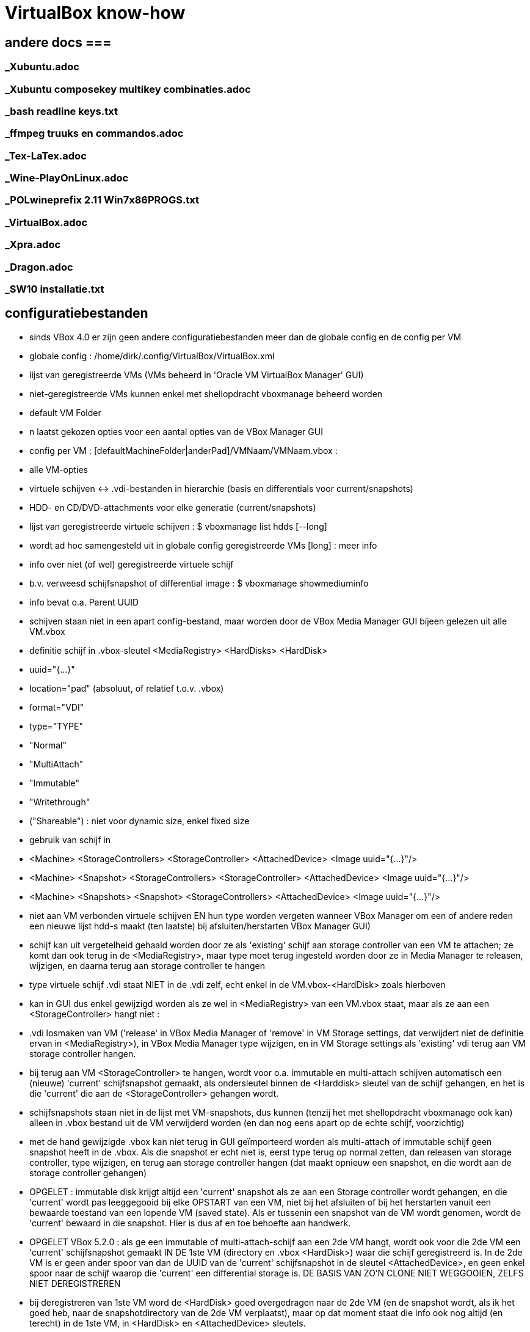= VirtualBox know-how
:description:  handige commando's die te moeilijk en met tevelen zijn om te onhtouden

== andere docs ===
=== _Xubuntu.adoc ===
=== _Xubuntu composekey multikey combinaties.adoc ===
=== _bash readline keys.txt ===
=== _ffmpeg truuks en commandos.adoc ===
=== _Tex-LaTex.adoc ===
=== _Wine-PlayOnLinux.adoc ===
=== _POLwineprefix 2.11 Win7x86PROGS.txt ===
=== _VirtualBox.adoc ===
=== _Xpra.adoc ===
=== _Dragon.adoc ===
=== _SW10 installatie.txt ===

== configuratiebestanden ==

- sinds VBox 4.0 er zijn geen andere configuratiebestanden meer dan de globale config en de config per VM

- globale config : /home/dirk/.config/VirtualBox/VirtualBox.xml
	- lijst van geregistreerde VMs (VMs beheerd in 'Oracle VM VirtualBox Manager' GUI)
		- niet-geregistreerde VMs kunnen enkel met shellopdracht vboxmanage beheerd worden
	- default VM Folder
	- n laatst gekozen opties voor een aantal opties van de VBox Manager GUI

- config per VM : [defaultMachineFolder|anderPad]/VMNaam/VMNaam.vbox :
	- alle VM-opties
	- virtuele schijven <-> .vdi-bestanden in hierarchie (basis en differentials voor current/snapshots)
	- HDD- en CD/DVD-attachments voor elke generatie (current/snapshots)

- lijst van geregistreerde virtuele schijven :
	$ vboxmanage list hdds [--long]
	- wordt ad hoc samengesteld uit in globale config geregistreerde VMs
	[long] : meer info

- info over niet (of wel) geregistreerde virtuele schijf
	- b.v. verweesd schijfsnapshot of differential image :
	$ vboxmanage showmediuminfo
	- info bevat o.a. Parent UUID

- schijven staan niet in een apart config-bestand, maar worden door de VBox Media Manager GUI bijeen gelezen uit alle VM.vbox
	- definitie schijf in .vbox-sleutel <MediaRegistry>  <HardDisks>  <HardDisk>
		-  uuid="{...}"
		- location="pad" (absoluut, of relatief t.o.v. .vbox)
		- format="VDI"
		- type="TYPE"
			- "Normal"
			- "MultiAttach"
			- "Immutable"
			- "Writethrough"
			- ("Shareable") : niet voor dynamic size, enkel fixed size
	- gebruik van schijf in
		- <Machine> <StorageControllers> <StorageController> <AttachedDevice> <Image uuid="{...}"/>
		- <Machine> <Snapshot> <StorageControllers> <StorageController> <AttachedDevice> <Image uuid="{...}"/>
		- <Machine> <Snapshots> <Snapshot> <StorageControllers>  <AttachedDevice> <Image uuid="{...}"/>
	- niet aan VM verbonden virtuele schijven EN hun type worden vergeten wanneer VBox Manager om een of andere reden een nieuwe lijst hdd-s maakt (ten laatste) bij afsluiten/herstarten VBox Manager GUI)
		- schijf kan uit vergetelheid gehaald worden door ze als 'existing' schijf aan storage controller van een VM te attachen; ze komt dan ook terug in de <MediaRegistry>, maar type moet terug ingesteld worden door ze in Media Manager te releasen, wijzigen, en daarna terug aan storage controller te hangen
	- type virtuele schijf .vdi staat NIET in de .vdi zelf, echt enkel in de VM.vbox-<HardDisk> zoals hierboven
		- kan in GUI dus enkel gewijzigd worden als ze wel in <MediaRegistry> van een VM.vbox staat, maar als ze aan een <StorageController> hangt niet :
			- .vdi losmaken van VM ('release' in VBox Media Manager of 'remove' in VM Storage settings, dat verwijdert niet de definitie ervan in <MediaRegistry>), in VBox Media Manager type wijzigen, en in VM Storage settings als 'existing' vdi terug aan VM storage controller hangen.
			- bij terug aan VM <StorageController> te hangen, wordt voor o.a. immutable en multi-attach schijven automatisch een (nieuwe) 'current' schijfsnapshot gemaakt, als ondersleutel binnen de <Harddisk> sleutel van de schijf gehangen, en het is die 'current' die aan de <StorageController> gehangen wordt.
				- schijfsnapshots staan niet in de lijst met VM-snapshots, dus kunnen (tenzij het met shellopdracht vboxmanage ook kan) alleen in .vbox bestand uit de VM verwijderd worden (en dan nog eens apart op de echte schijf, voorzichtig)
		- met de hand gewijzigde .vbox kan niet terug in GUI geïmporteerd worden als multi-attach of immutable schijf geen snapshot heeft in de .vbox. Als die snapshot er echt niet is, eerst type terug op normal zetten, dan releasen van storage controller, type wijzigen, en terug aan storage controller hangen (dat maakt opnieuw een snapshot, en die wordt aan de storage controller gehangen)

- OPGELET : immutable disk krijgt altijd een 'current' snapshot als ze aan een Storage controller wordt gehangen, en die 'current' wordt pas leeggegooid bij elke OPSTART van een VM, niet bij het afsluiten of bij het herstarten vanuit een bewaarde toestand van een lopende VM (saved state). Als er tussenin een snapshot van de VM wordt genomen, wordt de 'current' bewaard in die snapshot. Hier is dus af en toe behoefte aan handwerk.

- OPGELET VBox 5.2.0 : als ge een immutable of multi-attach-schijf aan een 2de VM hangt, wordt ook voor die 2de VM een 'current' schijfsnapshot gemaakt IN DE 1ste VM (directory en .vbox <HardDisk>) waar die schijf geregistreerd is. In de 2de VM is er geen ander spoor van dan de UUID van de 'current' schijfsnapshot in de sleutel <AttachedDevice>, en geen enkel spoor naar de schijf waarop die 'current' een differential storage is. DE BASIS VAN ZO'N CLONE NIET WEGGOOIEN, ZELFS NIET DEREGISTREREN
	- bij deregistreren van 1ste VM word de <HardDisk> goed overgedragen naar de 2de VM (en de snapshot wordt, als ik het goed heb, naar de snapshotdirectory van de 2de VM verplaatst), maar op dat moment staat die info ook nog altijd (en terecht) in de 1ste VM, in <HardDisk> en <AttachedDevice> sleutels.
	- bij herregistreren van de 1ste VM ziet de VBox Manager GUI dat de info op 2 plaatsen staat, en hij geraakt in de knoei.
		- In mijn geval was nu de 2de VM de baas, en die kende enkel zijn eigen schijfsnapshots, niet die van de 1ste VM
			- de snapshots van de 1ste VM waren dus niet te zien in VBox Media Manager, en daardoor zag de VBox Manager GUI die 1ste VM als zijnde met empty attachments
		- DUIDELIJK BUG!
		- als ge in de VBox Manager GUI de schijven terug aan de 1ste VM Storage controller hangt, maakt hij nieuwe 'current' snapshot en kan zo de eigenlijke 'current' van de 1ste VM vergeten worden/verloren gaan
		- Is niet op te lossen met VBox Manager GUI afsluiten en terug opstarten, enkel met afsluiten, .vbox bestanden editen (of vboxmanage leren gebruiken) en dan pas terug opstarten :
		- <HardDisk> sleutels van een schijf en zijn schijfsnapshots allemaal in 1 van de 2 .vbox hangen, met juiste pad.

- /home/dirk/.config/VirtualBox/VBoxSVC.log[n]] :
	- verschillende generaties van log, o.a. de plaats voor detail van foutmeldingen bij inlezen .vbox van VM die ik met de hand gewijzigd heb en nu verknoeid is

== linux VMs ==

- niet in VBox Manager's lijst van VM-hotkeys :
	- Super+F1 => Alt+Ctrl+F1

=== Ubuntu tty openen ===

- 't staat niet in de lijst van sneltoetsen, maar i.p.v. Ctrl+Alt+F[1-7] doet ge [Host]+F[1-7]

- scherm roteren in console-mode :
	- mijn host-scherm is geroteerd, guest-scherm volgt dat, maar als daar nog instellingen staan om ook het scherm te roteren, is het dubbel gedraaid
	- rotatie uitlezen:
		$ cat /sys/class/graphics/fbcon/rotate
		- is getal van 0 (0°) tot 3 (270°)
	- rotatie instellen:
		- als root :
			# echo 0 > /sys/class/graphics/fbcon/rotate
			OF voor alle schermen
			# echo 0 > /sys/class/graphics/fbcon/rotate_all
		- als user : sudo geldt voor de opdracht, niet voor de redirect; daarom indirect naar fbcon schrijven met sudo tee :
			$ echo 0 | sudo tee /sys/class/graphics/fbcon/rotate
			OF
			$ echo 0 | sudo tee /sys/class/graphics/fbcon/rotate_all

- GUI openen in een tty: zie "_Xubuntu truuks en commandos.adoc" sectie "GUI starten in een tty"

== Windows VMs ==

=== zie ook USB, netwerk, shared folders ===

== Windows write cache ==

Het lijkt me verstandiger om de I/O caching van de host te gebruiken, i.p.v. de I/O cache van de guest. Die van host loopt alleen mis als host OS of de pc crashen, die van de guest ook dan, en bovendien ook als guest of VBox crashen.

- host I/O cache in te stellen per storage controller (zie evt. ook http://www.virtualbox.org/manual/ch05.html#iocaching, komt erop neer dat dubbel cachen weinig nut heeft)

- Windows write cache instellen in Windows: rechtsklikken op driveletter, eigenschappen, tab hardware, juiste 'fysieke' (virtuele) schijf kiezen uit lijst, Eugenschappen, tab Beleidsregels.

=== Windows programmas "uitvoeren als admin" vanop host-schijven ===

. 'shared folders' van de VM zijn schijven van de host die als netwerkshare toegankelijk zijn (RO of RW) van de machine \\VBOXSVR\. Als optie kunnen die automatisch gemount worden, naar een schijfletter in de reeks C, D, .... De programma's kunnen zowel vanuit die schijfletter, als vanuit de netwerkshare uitgevoerd worden. Maar een programma als administrator uitvoeren lukt enkel vanuit de netwerkshare, omdat de mount blijkbaar niet geld voor het 'elevated access token' (verbonden aan de toegang als administrator). Idem voor openen van een command prompt in een map van die schijf (via verkenner/bestand/opdrachtprompt openen/opdrachtprompt openen of .../opdrachtprompt openen als administrator): opdrachtprompt openen in een map op de gemounte schijf als administrator vindt de schijf niet, in een map op de netwerkschijf werkt zowel voor gebruiker als voor administrator, omdat er dan een nieuwe mount wordt gemaakt met schijfletter vanaf Z neerwaarts.

. een immutable TEMP-schijf kan dienen om installatieprogramma's naar uit te pakken/kopieren, verdwijnen dan bij volgende start VM

=== uitsluiten voor avast vanop host-schijven ===

. zie 'uitvoeren als admin vanop host-schijven'
. blijkbaar wordt ook voor het uitvoeren van een programma vanop de netwerkshare die impliciete mount in de Z-reeks uitgevoerd, want de uitsluiting in Avast moet gebeuren met het pad naar Z:, niet naar \\VBOXSVR\...
. welke letter te gebruiken, is te vinden door in verkenner menu bestand/opdrachtprompt openen een opdrachtprompt te openen naar de \\VBOXSVR\... netwerkshare

=== windows installatie-cd maken ===

Voorbeeld voor Windows XP:
1. Evt. een installatie-cd-image mounten om een virtuele machine (VM) van te installeren, en een kopie van de bestanden daarop maken om met nLite aan te passen. De cd-image mounten kan echter ook in de VM-eigenschappen van VirtualBox Manager (VBM), en een kopie van de bestanden daarin kan in de geinstalleerde Windows gebeuren):

	. mkdir /media/ramdisk/isosp2
	. sudo mount -o loop,ro /media/sdata/GEZIPTE.PRG/_CD\ BACKUPS/Windows\ XP\ Pro\ SP2\ corporate\ edition\ NL/cdimage.iso /media/ramdisk/isosp2
	. cd /media/ramdisk
	. rsync -a --chmod=777 isosp2/ WXPVOL_NL/
(noot: -a kopieert alles, ook read-only-eigenschap van cd-bestanden, vandaar de chmod; chmod=666 lukt niet: inconsistent file permissions)

2. 	. In VBM een VM maken met /media/ramdisk als shared folder,
	. daarop Windows installeren door de image van de installatie-cd te mounten in VBM en daarvan te booten
	. geinstalleerde Windows starten
	. nLite installeren met .NET runtime in zelfde map
		/media/sdata/GEZIPTE.PRG/nLite XP slipstreamer/nLite-1.4.9.3/nLite-1.4.9.3.setup.exe
		/media/sdata/GEZIPTE.PRG/nLite XP slipstreamer/NET framework nLite nLruntimeR3.exe
	. een kopie maken van de hele originele Windows installatie-cd (zie 1)
	. nLite uitvoeren

=== systeemschijf voor Windows VM voorbereiden ===

- VBox boot Windows alleen in BIOS mode, Windows boot in BIOS mode alleen van MBR-partitietabel, niet van GPT

- als de (virtuele) schijf niet vooraf gepartitioneerd is, doet windows installer dat zelf, en reserveert 100-en megabytes voor recovery en leegte. Dus vooraf partitioneren (formatteren niet nodig)

- zie sectie "virtuele schijf partitioneren en formateren"

=== TEMP-schijf voorbereiden ===

- koppelen van een immutable of multi-attach schijf aan een VM gebeurt enkel via een automatisch koppelings-snapshot

- OPGELET : immutable TEMP-schijf AFKOPPELEN voor ge een clone neemt van VM, zowel linked als full: anders wordt er een clone dan wel een snapshot genomen van de koppelings-snapshot met zijn laatste tijdelijke gegevens, zodat die vereeuwigd worden.

- OPGELET : immutable of multi-attach zijn van een schijf wordt vergeten als VBox Manager wordt afgesloten zonder dat ze in de MediaRegistry van een of andere VM zit. ** Koppelings-snapshots van andere VMs worden ook in die MediaRegistry beheerd! **

- in VBox manager een nieuwe schijf voor Windows-VM maken door ze, evt. voor de vorm, te 'attachen' aan een Storage Controller van de VM

- mounten, partitioneren en formatteren : zie sectie "virtuele schijf partitioneren en formateren"
	- MBR partitietabel om ook voor WinXP te dienen, anders is GPT ook goed
	- label TEMP
	- OPGELET snelformateren met mkntfs -f : VBox zou blocks vol 0 niet doorschrijven naar fysieke schijf, maar mkntfs wschlk. wel (heeft geen optie -discard zoals mkfs.ext4)

- in linux op de gemountte virtuele schijfpartitie, gewoon de nodige mappen aanmaken
	$ mkdir TEMP CACHE CACHE2 CACHE3 CACHE4
		- tijdelijke en cache bestanden van Windows zelf en diverse programmas zoals internet browsers
	$ mkdir WERK DATA PROG SVS
		- TIP maak een leeg bestand met een waarschuwende naam in de niet-TEMP en -CACHE mappen: schrijven vanuit VM naar immutable schijf is immers enkel naar de snapshot, die wordt geleegd bij volgende boot VM
		- WERK voor eigen gebruik gescheiden van TEMP (OPGEPAST: geen blijvende data)
		- SVS voor permanente "Symantec Workspace Virtualization" of "Altiris SVS" packages
		- DATA en PROG om evt. toch blijvende data op te zetten die gedeeld moet worden door meerdere VMs, b.v. installaties
		- blijvend beschrijven :
			- basis TEMP-schijf .vdi mounten in linux (zie sectie "Virtualbox Virtual Drive mounten in Linux")
			- data kopiëren naar die mount
			- umount
			- alle VM attachements van deze schijf verwijderen en opnieuw attachen.

- umount en loskoppelen van /dev/ndbX : zie _VirtualBox.txt sectie "Virtualbox Virtual Drive mounten in Linux"

- in 1 sessie van VBox Manager :
	- schijf loskoppelen van de VM (remove storage attachement)
	- Global Tools/Virtual Media Manager : Attributes/Type/Multi-Attach of Immutable
	- schijf terug koppelen aan een VM (desnoods aan template),
		- anders wordt het type (immutable of multi-attach) vergeten bij afsluiten van VBox Manager
		- elke VM creëert bij storage attachement een snapshot van de nieuwe TEMP schijf; die kan Virtual Media Manager een betekenisvolle naam gegeven worden, en evt. verplaatst worden naar ander pad (best via het map-icoontje rechts van Attributes/Location)
			- OPGELET : op APPLY klikken

- Firefox cache instellen in User.js : user_pref("browser.cache.disk.parent_directory", "E:\\CACHEFF\\")

- In Windows de TEMP-schijf als dusdanig gebruiken :
	- pas als swapschijf (pagefile.sys) instellen na immutable of multi-attach maken (zie verder), zodat elke Windows-versie er zijn eigen versie op kan zetten.
	- pagefile.sys :
		OFWEL
		- "Computer/Eigenschappen/Instellingen voor Computernaam. domein en werkgroepen - wijzigen/Geavanceerd/Prestaties - Instellingen/Geavanceerd/Virtueel geheugen - wijzigen"
		OFWEL
		- "Configuratiescherm/Systeem en beveiliging/Systeem/Geavanceerde systeeminstellingen/Prestaties..."
		- [-] Wisselbestandsgrootte voor alle stations automatisch beheren
		- C: Geen wisselbestand, Instellen
		- D: of E: (TEMP) [x] Groote wordt door het systeem beheerd, instellen
		- [OK]
	- Windows systeem- en user-TEMP en -TMP instellen :
		OFWEL
		- "Computer/Eigenschappen/Instellingen voor Computernaam. domein en werkgroepen - wijzigen/Geavanceerd/Omgevingsvariabelen"
		OFWEL
		- "Configuratiescherm/Systeem en beveiliging/Systeem/Geavanceerde systeeminstellingen/Omgevingsvariabelen"
			- Gebruiker : TEMP en TMP instellen op D:\TEMP of E:\TEMP
			- Systeem : TEMP en TMP instellen op D:\TEMP of E:\TEMP
		- na heropstarten alle bestanden wissen in C:\Windows\Temp en "C:\Users\<username>\AppData\Local\Temp"
	- Symantec SVS NIET bij installatie, anders via registry, b.v. Altiris SVS 2.0SP1  (CD PC Magazine 12-2006) :
		0 NIET DOEN C:\> msiexec /i Software_Virtualization_Agent.msi PRODUCT_KEY=b6c5a-wiy8u-e89de-c3cv4 INSTALLDIR=C:\Drivers\Altiris INSTALL_ADMIN=1 D_FSLRDR=C:\SVS REBOOT=ReallySuppress
			- D_FSLRDR=pad : default pad voor ALLE layers; NIET OP TEMP, of bij volgende boot alles kwijt + zwaar conflict met de registry
		- layer voor alle VMs met SVS-manager (of enkel registry?) + linux-mount verhuizen naar TEMP

	- IE cache instellen : Internet Explorer/Internet Options/Tools/Internet Options/General Tab/Browsing History/Settings/Temporary internet files/Current Location [Move folder...]
		- zie http://www.thewindowsclub.com/temporary-internet-files-folder-location
	0 MS Edge cache instellen :
		- maakt verse caches a la gogo, genummerd zelfs, in C:\Users\Dirk\AppData\Local\Packages\Microsoft.MicrosoftEdge_8wekyb3d8bbwe\AC\#001\MicrosoftEdge\Cache, #002\... en ...\AC\MicrosoftEdge\Cache en bijhorende registry secties. Lijkt moeilijk te wijzigen
		0 WERKT NIET :  er zit zelfs een auto-herstel op; volgende 2 gewijzigd naar E:\CACHE, werden na herstart hersteld, en dienden niet als template voor nieuwe #xxx :
			- HKEY_CLASSES_ROOT\Local Settings\Software\Microsoft\Windows\CurrentVersion\AppContainer\Storage\microsoft.microsoftedge_8wekyb3d8bbwe\Internet Settings\Cache\Extensible Cache\MicrosoftEdge_iecompat
			- HKEY_CLASSES_ROOT\Local Settings\Software\Microsoft\Windows\CurrentVersion\AppContainer\Storage\microsoft.microsoftedge_8wekyb3d8bbwe\Internet Settings\Cache\Extensible Cache\MicrosoftEdge_iecompatua
		0 WERKT NIET DE 1STE KEER BIJ MIJ :
		>>> https://social.technet.microsoft.com/Forums/en-US/3c0f59fe-a823-44ec-8825-2ef71cf4a374/move-microsoft-edge-cache-to-another-folder-second-drive?forum=win10itprogeneral
			- Run cmd from the start menu with admin rights (right-click command prompt and select run as administrator).
			- Take full ownership of the cache folders to be safe, you may want to clear using disk cleanup first.
				C:\> takeown /F "%USERPROFILE%\AppData\Local\Packages\Microsoft.MicrosoftEdge_8wekyb3d8bbwe\AC" /A /R
				- %USERPROFILE% should work, but if not replace it with [Drive]:\Users\[Username]
			- When it finishes (depends on size) make an exact copy to your other drive (replace E:\CACHEDGE as desired; and make sure Edge\Groove\etc. isn't running or you will get 'in use' errors).
				C:\> robocopy "%USERPROFILE%\AppData\Local\Packages\Microsoft.MicrosoftEdge_8wekyb3d8bbwe\AC" "E:\CACHEDGE" /E /COPYALL /DCOPY:DAT
				- ensure that there are no skipped\failed files, otherwise retry after disk cleanup.
			- Instead of deleting the original as required for Symbolic Links, suggested you rename it:
				C:\> ren "%USERPROFILE%\AppData\Local\Packages\Microsoft.MicrosoftEdge_8wekyb3d8bbwe\AC" "AC Backup"
			- Create the SymLink as follows (replacing E:\CACHEDGE as needed):
				C:\> mklink /D "%USERPROFILE%\AppData\Local\Packages\Microsoft.MicrosoftEdge_8wekyb3d8bbwe\AC" "E:\CACHEDGE" - restart your computer
		<<<

=== Windows 10 opstarten in veilige modus ===

. Windows 10 start te snel op om F8 in te drukken. 2 andere manieren om op te starten in veilige mode:
	- gewoon opstarten (aanmelden niet nodig, maar mag), afsluiten, en met [shift] ingedrukt op restart of 'opnieuw opstarten' en klikken, geeft opstartscherm "kies een optie", daar 'problemen oplossen', 'geavanceerde opties', 'meer herstelopties weergeven', 'opstartinstellingen', daar is nog niets te wijzigen, gewoon klikken op 'opnieuw opstarten', dan de functietoets indrukken die overeenkomt met veilige mode opstarten (b.v. F4)
	- in gewone mode opgestart: in msconfig.exe op het tabblad 'boot' Safe boot aanvinken

=== Schijfletters Vbox Shared Folders ===

WAT?
. . .
. Vbox Shared Folders zijn te zien als network shares op server \\VBOXSVR\
  OPGELET: Vbox Guest Additions gebruikt voor de automount van shared folders de server-naam \\vboxsrv\ i.p.v. \\VBOXSVR\ (kleine letters en srv i.p.v. svr)

. Bij automount door Vbox Guest Additions worden in Windows schijfletters toegekend in de (voorlopig niet te wijzigen) volgorde van de shared folders in de Vbox GUI. Dit is in alfabetische volgorde van de share-naam, en de toegekende letters 'tellen' op na echte (virtuele) FDD (--), HDD (C:) en CD (D:) (en niet aftellend van Z zoals Windows netwerkdrives lettert).

. Vbox Guest Additions gebruikt niet de Windows-procedure 'netwerkverbinding maken' om die schijfletters toe te kennen

. In Windows bepaalt de gebruiker de schijfletters van network shares :
	- In verkenner: Netwerk,
		\\VBOXSVR\mijnshare rechtsklikken,
		- 'Netwerkverbinding maken
		- schijfletter X:
		v Opnieuw verbinden bij aanmelden
		Dit maakt per letter registry entries aan in een map HKCU/Network/X
   OF
	- in opdrachtprompt:
		net use X: \\VBOXSVR\mijnshare /persistent:yes
		OPM: die /persistent lijkt niet te werken

PROBLEEM
. . . . .
Deze netwerkverbindingen zijn verbonden aan het security token van de gebruiker, en worden niet doorgegeven naar dezelfde gebruiker als 'elevated' user (admin). Telkens als de User Account Control (UAC) inspringt om toelating te vragen voor beheershandelingen, verliest het pad naar bestanden op deze shares zijn betekenis. Zelfs bij gewoon kopiëren naar een beveiligde locatie, of snelkoppeling maken naar shared folder, maar zeker bij installeren is dit vervelend.

OPLOSSINGEN
. . . . . .
1. Voor beveiligde handelingen die bestanden op een share nodig hebben, NIET het pad langs de netwerkverbinding (de mount op een schijfletter) gebruiken, maar het pad langs \\VOXSVR\mijnshare

2. Om de padnaam te behouden, een .bat-procedure klaarzetten (b.v. C:\netwerkverbindingenAlsAdmin.bat) en uitvoeren als admin, om voor elevated (admin) token dezelfde letters toe te kennen ('net use' toont huidige netwerkverbindingen):
	net use e: \\VBOXSVR\E_dirk /persistent:yes
	net use f: \\VBOXSVR\F_ramdisk /persistent:yes
	net use g: \\VBOXSVR\G_win-gschijf /persistent:yes
	net use h: \\VBOXSVR\H_sdata /persistent:yes
OPGELET: enkel voor Vbox Automount shared folders, die gaan niet via de registry HKCU/Network/(driveletter), en worden daarom niet overschreven door handmatige 'net use (driveletter)' opdrachten.
NIET DOEN voor zelf gemaakte netwerkverbindingen: gemaakt met Verkenner zijn die echt persistent, maar ze worden overschreven en zijn NIET persistent (ZELFS NIET met /persistent:yes), door die voor dezelfde gebruiker met elevated token.

3. Bestanden eerst met gewone user naar Windows-schijf kopiëren, en van daar als admin installeren/kopieren (natuurlijk niet snelkoppelen naar)

NEP-OPLOSSINGEN
. . . . . . . .
Op het net circuleren verschillende andere oplossingen, die NIET werken:

. de netwerkverbingen maken (net use X: share /persistent:yes)  vanop admin opdrachtprompt (vermits Verkenner in W10 nooit elevated draait):
	probleem: die overschrijven dezelfde verbindingen als die met het restricted token van de admin-user, maar blijven niet persistent, en die met het restricted token dus ook niet meer.

. registry entry maken :
	- in "HKLM\SOFTWARE\Microsoft\Windows\CurrentVersion\Policies\System"
		. nieuw DWORD EnableLinkedConnections = 1
	- dit werkt niet, of niet goed, al sinds Win 8.1 beschreven

. group policy aanpassen:  (https://support.microsoft.com/nl-be/help/3035277/mapped-drives-are-not-available-from-an-elevated-prompt-when-uac-is-configured-to-prompt-for-credentials-in-windows)
	>>>
	In Local Group Policy Editor, locate Group Policy path:
		"Local Computer Policy\Windows Settings\Security Settings\Local Policies\Security Options"
	  configure the following policy to Prompt for consent:
		"User Account Control: Behaviour of the elevation prompt for administrators in Admin Approval Mode"
	<<<
	- Vertaling:
		- start gpedit.msc als admin
		- ga naar "Beleid voor locale computer/Computerconfiguratie/Windows-instellingen/Beveiligingsinstellingen/Lokaal beleid/Beveiligingsopties"
		- wijzig sleutel "Gebruikersccountbeheer: gedrag bij het vragen om benodigde bevoegdheden voor administrators in modus 'Door administrator goedkeuren'"
			- WAS: "vragen om toestemming voor niet-Windows binaire bestanden"
			- WORDT: "vragen om toestemming"
	DOET NIETS, zelfs niet met instelling: 'met benodigde bevoegdheden uitvoeren zonder hierom te vragen'.

== PCI passthrough ==

. In order to have PCI passthrough you have to have a CPU/motherboard/BIOS that provides VT-d. Note the "-d" part, it's not the same as the more common VT-x. On top of that you have to have a Linux host with a kernel that has support for IOMMU.
	- ik heb geen IOMMU in mijn Xubuntu 16.04.3 kernel vmlinuz-4.4.0-98-generic :
		$ grep IOMMU /var/log/kern.log
		- Most if not all Linux kernels these days support iommu but you need to enable it. Usually with a kernel parm in grub. IE: "intel_iommu=on" or similar, assuming your CPU and bios also supports the VT-d feature.

. De VM moet de (experimentele) chipset ICH9 gebruiken voor PCI passthrough (b.v. de VM "XP spel")
. blijkt dat die VM (in Virtual Box 5.0.26 r108824), en daarmee ook de hele Xubuntu sessie, niet meer kan afgesloten worden zonder de processen van Virtual Box te killen met de task manager van Xubuntu.
. PCI bus:device:functie van de gewenste kaart zoeken in Linux:
	lspci
  b.v.	...
	05:00.0 Multimedia video controller: Brooktree Corporation Bt878 Video Capture (rev 02)
	05:00.1 Multimedia controller: Brooktree Corporation Bt878 Audio Capture (rev 02)
	05:01.0 Multimedia audio controller: Creative Labs SB Live! EMU10k1 (rev 0a)
	05:01.1 Input device controller: Creative Labs SB Live! Game Port (rev 0a)
. vrije PCIbus:device:functie vinden in Windows:
	. in regedit in alle sleutels van het type HKEY_LOCAL_MACHINE\SYSTEM\CurrentControlSet\Enum\PCI\VEN_xxxx kijken
	of
	. in apparaatbeheer 'beeld/aparaten op verbinding' '%computer%/ACPI Multiprocessor-pc/Systeem dat voldoet aan Microsoft ACPI/PCI-bus' aparaten aflopen en eigenschappen vragen
	of
	. shareware pcitree.zip (http://www.pcitree.de) uitvoeren (HLP.SYS kopiëren naar %windows%/system32/drivers
	of
	. DevCon.exe downloaden (http://support.microsoft.com/kb/311272/EN-US) en uitvoeren:
	devcon find pci\*
. Met de VM uit, het volgende terminalcommando uitvoeren, b.v. uit bovenstaand vb. de 2 functies voor Creative Labs SB Live! doorlussen naar bus 0, apparaat 16 (0x10), zelfde functienr:
	. VBoxManage modifyvm "XP spel" --pciattach 05:01.0@00:10.0 --pciattach 05:01.1@00:10.1
  terug vrijgeven:
	 VBoxManage modifyvm "XP spel" --pcidetach 05:01.0 --pcidetach 05:01.1

== VM met EFI boot ==

- VM-instellingen zeker nodig : EFI boot, VT-x, PAE/NX, USB3, SATA controller
	- minstens de EFI System Partition moet op een schijf gekoppeld aan virtuele SATA-controller, niet IDE, SCSI, ... :
		>>> https://forums.virtualbox.org/viewtopic.php?f=1&t=45065
			When the UEFI boot screen appears, it should show "blkX:" and "fsX:" devices. "fsX:" are file systems accessible by the boot loader. If the EFI boot partition does not appear as fsX:, the boot manager will not be able to boot. This will happen if the EFI partition is on a disk attached to an IDE, SCSI or SAS controller (see above). Boot from the EFI boot shell (for Ubuntu system, others may be different):
				# \EFI\ubuntu\grubx64.efi
			Once you know what to boot (in my case: \EFI\ubuntu\grubx64.efi), put this line into a new file startup.nsh in the root directory of the EFI file system. Then, the EFI boot loader will boot it automatically after 5s.
		<<<
	- GEEN ENKELE VIRTIO netwerkkaart geven, wel b.v. "Intel Pro/1000 MT Desktop" (t.e.m. VBox 5.2.10; boot uiteindelijk wel in EFI, maar pas na volle minuut netwerkboot te proberen, zelfs met uitgeschakelde VBox-optie "System/boot order/network")
		- ook niet met combo van virtio en b.v. "Intel Pro/1000 MT Desktop" netwerkkaart
		- getest met VBox 5.2.10

- VM EFI opstartproblemen
	- als er geen werkende startup.nsh is, komt ge in de EFI-prompt :
		Shell>
	- hier is nog geen current working directory, zelfs geen current working drive; driven min of meer te kiezen zoals in dos:
		Shell> fs0:
			>>> FS0:\> <<<
		OF
		Shell> blk5:
			>>> BLK5:\> <<<
	- in FS0:\ staat (als ge het hebt gemaakt) opstartscript :
		FS0:\>  \startup.nsh
	- als opstartscript niet werkt, op FS0: (of andere schijf) navigeren naar x.efi, b.v.
		FS0:\> ls
			>>> EFI <<<
		FS0:\> ls EFI
			>>> ubuntu <<<
		FS0:\> ls EFI\ubuntu
			>>> grub.cfg	grubx64.efi		... <<<
		FS0:\> EFI\ubuntu\grubx64.efi
	- "Shell> exit" brengt u in een soort UEFI Bios setup (altijd goed de instructies lezen, want het is geen moderne) :
		- in Boot Maintenance Manager, Boot Options, Add boot option: evt. de juiste hard disk kiezen, navigeren naar /EFI/ubuntu/grubx64.efi, die bootoptie een naam geven (moet lang genoeg zijn), die dan met "Change Boot Order" met '+'-toets vooraan de lijst zetten. Saven, maar wordt niet onthouden over sessies.
			- voor persistentie bootcommando toevoegen aan %EFI%\startup.nsh : zie hoger
	- andere EFI shell commandos ZIE "EFI Shells and Scripting - Intel Software.html" van "https://software.intel.com/en-us/articles/efi-shells-and-scripting"

== VirtualBox Guest Additions ==

- voordelen :
	- driver virtuele grafische kaart
	- toegang van guest tot VBox shared folders
	- resolutie van guest aanpassen aan window
	- muis- en toetsenbord integratie
	- uitwisselen clopboard

- Installeren door in menu van lopende VM "Devices/Insert Guest Additions cd image" te kiezen en :
	- windows : autorun.inf
	- linux :
		# mount /dev/sr0 /cdrom
		# /cdrom/autorun.sh

- VirtualBox kan Guest Additions alleen installeren in op VM geïnstalleerd OS
	- niet in live cd zoals SystemRescue, GParted, of Ubuntu : heel misschien raakt dit tijdelijk wel geinstalleerd in opgestartte sessie, maar wordt dan wschlk. niet effectief (vraagt immers herstart), mits :
		- een 2de optical drive attachment, naast de live-cd, om de VBox Guest Additions iso te laden (of een omweg zoeken via netwerk shares om de iso direct te loop-mounten, zonder tussenkomst van VBox)
		- o.a. linux headers installeren in de opgestartte live-cd omgeving, want guest additions moet kernel module compileren
			# apt-get install dkms build-essential linux-headers-generic
		- guest additions mounten (als dat niet automatisch gebeurt), en installeren. B.v. in 2de cd-lezer
			# lsblk
			>>> ... /dev/sr1 ... <<<
			# mount /dev/sr1 /mnt/floppy
			# /mnt/floppy/autorun.sh
			OF
			# /mnt/floppy/VBoxLinuxAdditions.run

== shared folders ==

=== shared folders enkel root access ==

- Dit probleem trad op een dag op, de dag voorheen niet, en systeem was op dezelfde manieer gemaakt (Xubuntu VM met _maakVMvanBackup, van zelfde backup) :
	- sharedfolders in Linux guest hebben owner (root) rwx, group (vboxsf) rwx, other r--
	- om in guest user dirk toegang te geven
		- in guest uitvoeren :
			# usermod -aG vboxsf dirk
		- herstarten

=== long delays when accessing shared folders ===

The performance for accesses to shared folders from a Windows guest might be decreased due to delays during the resolution of the VirtualBox shared folders name service. To fix these delays, add the following entries to the file \windows\system32\drivers\etc\lmhosts of the Windows guest:
255.255.255.255        VBOXSVR #PRE
255.255.255.255        VBOXSRV #PRE
After doing this change, a reboot of the guest is required.

=== Symbolic links op shared folders ===

- VirtualBox heeft problemen met symbolic links op shared folders, net zoals Samba op network shares. VirtualBox laat er geen maken in de guest (natuurlijk wel in host) :
	$ ln -s doel target
	>>> ln: failed to create symbolic link 'target': Read-only file system <<<
	- Zo'n link is hoe dan ook dubbelzinnig en gevaarlijk: op host wordt hij gevolgd in de host-omgeving, op guest VM in de guest-omgeving (dus b.v. naar /home/dirk op host, danwel /home/dirk op guest)
	- Samba volgt die links NIET als ze buiten de share leiden

- symbolic links maken op shared folders toch toelaten in guest VM, in te stellen per VM en shared folder :
	$ VBoxManage setextradata $VM-NAAM VBoxInternal2/SharedFoldersEnableSymlinksCreate/$SHARED-FOLDER-NAAM 1
		- dit zet in VM-NAAM.vbox :  <ExtraDataItem name="VBoxInternal2/SharedFoldersEnableSymlinksCreate/SHARED-FOLDER-NAAM" value="1"/>
	>>> https://askubuntu.com/questions/446317/how-to-make-guest-os-follow-symlinks-from-shared-folder
		Symbolic link creation from within a guest has been disabled in VirtualBox 4.1.8 for security reasons. A guest could create symbolic links which point outside the assigned host directory. This has nothing to do with any ext3/ext4 bug. And the guest is still able to read symlinks which are created on the host. Do
			$ VBoxManage setextradata VM_NAME VBoxInternal2/SharedFoldersEnableSymlinksCreate/SHARE_NAME 1
			- restart vBox for the change to activate.
		to make guest able to create symlinks again. But for security reasons (see above) this is disabled by default. The fix to prevent dangerous symlinks from the guest is very complicated, therefore we decided to not allow any guest to create any symlink to work around the security problem.
	<<<

=== automount van shared folders ===

- in Ubuntu e.a. linux guest krijgen die mountpoint /media/sf_"$sharename"
	- zelf mountpoint of voorkeurs-schijfletter bepalen, in host :
		>>>
		The guest properties /VirtualBox/GuestAdd/SharedFolders/MountDir and the more generic /VirtualBox/GuestAdd/SharedFolders/MountPrefix can be used to override the automatic mount directory and prefix.
		<<<
		- b.v. zoals Thunar doet, in subdirectories van /media/user :
			$ vboxmanage guestproperty set "VM naam of UUID" /VirtualBox/GuestAdd/SharedFolders/MountDir /media/dirk/
	- blijkt niet te werken voor windows guest

- in Windows guest krijgen die schijfletter vanaf 1ste vrije, in alfabetische volgorde van sharename, en LABEL=sharename
	- automount shared folders zijn met elevated rights (admin rights) niet toegankelijk op hun driveletter van de gewone user, enkel via Netwerk, server \\VBOXSRV\%sharename%
		- zie "https://support.microsoft.com/nl-nl/help/3035277/mapped-drives-are-not-available-from-an-elevated-prompt-when-uac-is-co"
			- oplossing daar nog niet werkend gekregen
		- eerst (b.v. via menu opstarten) als gewone user de schijfletters vastleggen, zodat ge met elevated rights dezelfde kunt gebruiken :
			xx:\> net use
			>>>
				Nieuwe verbindingen worden opgeslagen.


				Status       Lokaal    Extern                    Netwerk

				-------------------------------------------------------------------------------
							 F:        \\vboxsrv\F_ramdisk       VirtualBox Shared Folders
							 G:        \\vboxsrv\G_win-gschijf   VirtualBox Shared Folders
							 H:        \\vboxsrv\H_dirk          VirtualBox Shared Folders
							 I:        \\vboxsrv\I_sdata         VirtualBox Shared Folders
				De opdracht is voltooid.
			<<<
		- in opdrachtprompt als admin zelf aan schijfletters toe te wijzen :
			xx:\> net use G: "\\vboxsrv\F_ramdisk" /persistent:yes
				- zorgt dat vanaf nu alle "net use" opdrachten blijvend zijn, d.w.z. ook bij herstart
			OF
			- Create a scheduled task that has the following as an action:
				%windir%\system32\cmd.exe /k start /min net use G: "\\vboxsrv\F_ramdisk"

		OF
		- eerst van uitvoer "net use" met gewone rechten (zie hoger)) een bat-file formatteren om op juist dezelfde drives te mounten, met opdrachten zoals hieronder :
		- Create a scheduled task that has the following as an action:
			%windir%\system32\cmd.exe /k start /min net use G: "\\vboxsrv\F_ramdisk"
				...


== USB keuze ==

- In VirtualBox zijn USB 1.1 (OHCI controller) en 2 (EHCI controller) te vermijden: ze zijn veel trager dan echte USB 1.1 en vooral USB 2 controllers. "EHCI emulation has a fairly high overhead. With the xHCI emulation, the overhead is much lower for all transfer speeds." EHCI b.v. 5MB/s, vergeleken met 25MB/s bij xHCI (voor USB 3) voor zelfde USB 3 drive in zelfde USB 2 stopcontact.

- voor USB 2/3 emulation moet het Oracle VirtualBox extension pack geinstalleerd zijn bij VirtualBox (=/= Guest additions voor een VM).

- Virtualbox xHCI bootst de Intel 7 Series/C216 chipset na (Intel Panther Point?).
	- Windows > 8 heeft hier standaard drivers voor
	- Zie sectie "USB 3 support in Windows 7 guests"
	- noch Intel (noch iemand anders) heeft Windows XP drivers voor deze chipset. Zie sectie "USB 3 support in Windows XP guests"

=== USB 3 support in Windows XP guests ===

- zie ook sectie "USB keuze"

- Maak de VM wijs dat ze geen Intel, maar een Renesas uPD720201 (µPD720201) xHCI controller heeft
	- zie https://forums.virtualbox.org/viewtopic.php?f=28&t=74575
		>>>
			The VirtualBox 5.0.10 Extension Pack includes an experimental feature which allows Windows XP guests to use USB 3.0. The key is emulating a Renesas (formerly NEC) µPD720201 xHCI controller. To enable the Renesas xHCI controller, a VM must have xHCI enabled and have a extradata key. If a VM has that extradata key set, it also needs to have xHCI configured or it won't start.
			...
			Note that the xHCI controller completely replaces OHCI/EHCI (and UHCI) and supports USB 3.0 as well as existing USB 1.x and 2.0 devices. It performs much better than the OHCI/EHCI emulation even for USB 2.0 devices (USB 1.x devices are too slow to see a difference). In addition, there is no requirement for the host to support USB 3.0, or have any USB hardware at all for that matter.
		<<<
	- EERST VM WIJZIGEN (VBox manager) om USB3 xHci controller te gebruiken, dan pas zeggen dat het een Renesas uPD720201 is
	$ VBoxManage setextradata <vmname> VBoxInternal/Devices/usb-xhci/0/Config/ChipType uPD720201
		- OPM het kan gebeuren dat "VBoxManage list vms" de VM vindt, en deze opdracht toch de fout geeft "VBoxManage: error: Could not find a registered machine named ..." (en als ge de UUID uit 'list vms' geeft i.p.v. de vmname, een andere fout). In dat geval kunt ge met een editor deze lijn toevoegen in de .vbox van de VM in de sectie <ExtraData> na de <MediaRegistry> :
			>>> <ExtraDataItem name="VBoxInternal/Devices/usb-xhci/0/Config/ChipType" value="uPD720201"/>
		- doe die sleutel terug weg als ge om e.o.a. reden terug naar een Intel controller (ondersteunt WinXP NIET) of een USB 2 controller moet.
	- drivers : "FLOP&FAQ/Renesas Electronics uPD720201-uPD720202 USB 3.0 Driver 3.0.23.0"
		- eerst Windows installeren op VM met gewone OHCI of EHCI usb-controller, dan xHCI controller toevoegen aan VM, en in VM driver-setup.exe uitvoeren (annuleer bij opstarten VM de popup 'new hardware found')
			>>>
				At least for XP, the guest OS must have had USB support installed for OHCI and/or EHCI, otherwise the Renesas driver won't load after installation and will fail with a "file not found" error (missing dependency in the Renesas driver installer).
			 <<<
			 - zet in %Windows%\System32 40 mappen "0401" tot "3076" met taalbestand "rusb3co.dll.mui"
				- alleen 0413 (Nederlands) en evt. 0409 (Engels) behouden
		-  supports x32 and x64 Windows XP, Vista, and Windows 7; there is no advantage to using the Renesas drivers over the Intel drivers for Windows 7.

=== USB 3 support in Windows 7 guests ===

- zie ook sectie "USB keuze"

- driver : FLOP&FAQ/MS Windows 7/Intel USB3 driver voor Windows 7

>>>
	If a Windows 7 or Windows Server 2008 R2 guest is configured for USB 3.0 (xHCI) support, the guest OS will not have any USB support at all. This happens because Windows 7 predates USB 3.0 and therefore does not ship with any xHCI drivers; Microsoft also does not offer any vendor-provided xHCI drivers via Windows Update.
	To solve this problem, it is necessary to download and install the Intel xHCI driver in the guest. Intel offers the driver as the USB 3.0 eXtensible Host Controller (xHCI) driver for Intel 7 Series/C216 chipsets.
	Note that the driver only supports Windows 7 and Windows Server 2008 R2. The driver package includes support for both 32-bit and 64-bit OS variants
<<<

== netwerk ==

=== netwerk adapter ===

- VirtualBox Manager kiest in theorie (zie verder) zelf een geschikte adapter naar gelang het OS
	- paravirtualized network is een pak sneller, zie sectie "paravirtualized network", maar niet combineerbaar met EFI boot (VBox 5.2.10)
	- VBox 5.2.0 koos voor een Win7 x86 de "Intel Pro/1000T Server", wordt volgens Intel niet ondersteund door Win7
	- Win 7 officiele download (SP1) heeft wel driver voor de "Intel Pro/1000MT Desktop"
	- als ge daarvan wilt afwijken: zie https://www.virtualbox.org/manual/ch06.html#nichardware
	>>>
	- Intel PRO/1000 MT Desktop type works with Windows Vista and later
	- Intel PRO/1000 T Server is recognized by Windows XP guests without additional driver
	<<<

=== paravirtualized network ===

- NIET met EFI boot (VBox 5.2.10)

- 100GHz : simuleert geen bestaande netwerkkaart, daarom niet beperkt door zogezegde hardware

- driver : /GEZIPTE.PRG/OFFICIELE DOWNLOADS/KVM-VirtualBox virtio driver Windows

- zolang die driver niet geinstalleerd is, is het netwerk niet toegankelijk. VBox shared folders wel op hun drive-letter, maar niet in het netwerk (en dat is waar administrator ze moet halen voor installaties).
	OFWEL
	- eerst als gewone gebruiker die driver kopiëren uit de shared folders naar b.v. "mijn documenten"
	OFWEL
	- een 'gewone' network adapter instellen als 2de kaart; die op NAT instellen, en naderhand kabel virtueel uittrekken

- zie sectie "sneller netwerken in Windows XP"

=== Windows XP guest : sneller netwerk ===

- WinXP haalt niet de volle snelheid met b.v. virtio netwerkdrivers
	- systeembeheer/services : service "Windows Firewall/Internet connection sharing" uitgeschakeld
		- snelle test met 2 mappen van elk 4,3 GB en == aantal bestanden, gekopieerd van //FRT/Films/opera naar //FRT/RAMDISK (dus host-only netwerk, niet VBox shared folders) : 1ste in 18 minuten MET, 2de in 14 minuten ZONDER Windows Firewall
	- zie VBox manual "6.11. Improving network performance"
		>>>
			Segmentation offloading is essential for high performance as it allows for less context switches, dramatically increasing the sizes of packets that cross VM/host boundary. Neither virtio nor Intel PRO/1000 drivers for Windows XP support segmentation offloading. Therefore Windows XP guests never reach the same transmission rates as other guest types. Refer to MS Knowledge base article 842264 for additional information.
		<<<
	- zie KB842264 : "FLOP&FAQ/MS Windows XP/Network performance and data throughput may be significantly slower after installing Windows XP Service Pack 2.pdf"

=== Windows 7+ guest : host-only netwerk kenbaar maken ===

- probleem : open Verkenner op Netwerk, en ge krijgt boodschap dat netwerk detectie uitgeschakeld is. De oorzaak ligt erin dat Windows VBox's netwerk van een op host-only ingestelde adapter niet herkent, en daarom voor de veiligheid aanneemt dat het een publiek netwerk is, waarop Windows (7 en hoger) voor de veiligheid geen andere toestellen zoekt. Er zijn enkele onveilige oplossingen zoals in secpol.msc zeggen dat alle niet-herkende netwerken particulier of prive zijn. Er is 1 goede en simpele oplossing, in Windows de default gateway van de VBox DHCP server expliciet opgeven voor de IP4-eigenschappen van de netwerkadapter, als volgt:
	OFWEL met statisch IP adres (werkt het beste, maar natuurlijk minder flexibel bij b.v. clonen)
		- Go to Control Panel\All Control Panel Items\Network and Sharing Center of your Windows
		- Click "Ethernet 2" adapter.
		- In the TCP/IPv4 settings add the following settings (based on the IP/IP range of the VBox Host Network Manager, 192.168.56.1, met DHCP-adressenreeks >192.168.56.100) :
			- IP address: 192.168.56.2 t.e.m. ....99 (100 en meer is voorbehouden voor autom. IP-adressering door DNS)
			- Subnet mask: 255.255.255.0
			- Default gateway: 192.168.56.1
			- Preferred DNS server: 192.168.56.1
			- Geavanceerde instellingen/WINS/NetBIOS-instelling/NetBIOS via TCP-IP inschakelen : "X", OK
			- bij OK komt er rechts een popup om toegang te vragen voor andere netwerken : "JA" -> Particulier netwerl
			- Geavanceerde instellingen voor delen wijzigen/Particulier netwerk : Bestands- en printerdeling inschakelen
	OFWEL met dynamisch IP adres (maar Windows > XP ziet dan bij elke opstart met ander IP-adres een nieuw netwerk, waarvan hij vraagt of het openbaar of *particulier is)
		- host-only adapter/eigenschappen/tab netwerken/deze verbinding heeft volgende onderdelen nodig/Internet Protocol versie 4 (TCP/IPv4)/Eigenschappen :
			- gewoon op automatisch IP-adres en DNS-serveradres laten staan
			- geavanceerd/tab IP-instellingen/Standaardgateways/Toevoegen : vul het IP-adres in (default 192.168.56.100) van de DHCP-server van VBox
				- zie VBox Manager/File/Host network manager
					- selecteer vboxnet0 (het netwerk waar Host-only adapter in VM-config op verbonden is)
					- Properties/tab DHCP server/Server Addres : het gateway adres is gebruikelijk hetzelfde als dat DHCP server adres
			- bij het afsluiten daarvan, krijgt ge (alvast in Windows 10) direct de vraag of ge zichtbaar wilt zijn voor andere pcs; zegt ge JA, dan stelt hij het netwerk in als particulier (betekent "vertrouwd"), anders als openbaar (betekend "niet vertrouwd"). Achteraf wijzigen:
				- Win10 : Instellingen (blijkt nog iets anders dan configuratiescherm)/Netwerk en Internet (=/= die van Configuratiescherm/Netwerk centrum)/Ethernet/de adapter/Netwerkprofiel: "openbaar" of "prive"
					- OPM: de sectie "Netwerkprofiel" is niet zichtbaar voor een onbekend netwerk, vandaar de langdurige zoektocht
		- met 2 netwerk adapters (b.v. NAT en host-only), voor de veiligheid de adapters en hun netwerken een duidelijke naam geven
		- Configuratiescherm\Per categorie\Netwerk en internet\Netwerkverbindingen
			- adapers hernoemen : "adapter 1 (NAT)" en "adapter 2 (Host Only)"
			- netewrk hernoemen :
				- HKLM\SOFTWARE\Microsoft\Windows NT\CurrentVersion\NetworkList\Profiles\{...uuid...}
					- ProfileName
					- Description

- Computernaam FRT-... (max. 15 chars), werkgroep BOCO
	- Nu zijn in Verkenner/Netwerk alle pcs en VMs in de BOCO werkgroep zichtbaar (direct, ook al zegt windows dat ge moet heropstarten)

=== Vaste IP-adressen van mijn VMs ===

- W10x64 RS4 : 192.168.56.14

=== Samba share mounten in VM ===

- NODIG Common Internet File System (in mijn Xubuntu sinds 2018-10-23, ook in systemrescuecd) :
	- nakijken :
	$ ls /sbin/mount.cifs
	- installeren :
	# apt-get update
	# apt-get install cifs-utils

- permissions zijn een ingewikkelde zaak (https://unix.stackexchange.com/questions/48929/samba-cant-write-to-a-share-with-unix-extensions-no-set-in-smb-conf)

- werkt voorlopig enkel op IP-adres van VBox host (zie VBoxManager/File/Host Network ManagerProperties/Manually/IPv4 Address)
	- standaard 192.168.56.1, desnoods in guest :
		$ nmblookup FRT
		>>> 192.168.56.1 <<<
	# mount -t cifs -o (ikke) //192.168.56.1/sharenaam /mnt
	OF (volledigere syntax)
	# mount -t cifs [-v] -o [guest][user=gebruiker] //server/sharenaam /mnt
		-t cifs : moderne vervanger voor "-t smbfs"
		-v : (tss. -t en -o) mount.cifs is verbose
		-o guest : mount the share as guest and don't prompt for a password
		-o user=[WERKGROEP/]gebruiker[%wachtwoord] :
			- WERKGROEP niet nodig
			- %wachtwoord werkt niet, of wordt alleszins nog eens gevraagd in prompt
			- evt. apart als -o domain=WERKGROEP,user[name]=ikke,pass[word]=wachtwoord
		mountpoint : op systemrescuecd voorzien: /mnt/backup, /mnt/custom, /mnt/floppy, /mnt/gentoo, /mnt/windows en /media

- permanent mounten :
	>>> /etc/fstab
	//192.168.56.1/sharename  /media/eensambashare	cifs	guest,uid=1000,iocharset=utf8  0  0
	<<<
	- 192.168.56.1
	OF
	- (werkt nog niet) servername
    - guest : if you don't need a password to access the share,
    OF (NIET VEILIG)
    0 username=ikke,password=wachtwoord
    OF (WEL VEILIG)
    >>> zie https://wiki.ubuntu.com/MountWindowsSharesPermanently
		This is not a good idea however: /etc/fstab is readable by everyone and so is your Windows password in it. The way around this is to use a credentials file. This is a file that contains just the username and password.
		- create a file for your remote servers logon credential:
			>>> ~/.smbcredentials
				username=ikke
				password=wachtwoord
			<<<
		- Change the permissions of the file to prevent unwanted access to your credentials:
			$ chmod 600 ~/.smbcredentials
		- replace the insecure line of the example above :
			>>> /etc/fstab
				//servername/sharename /media/eensambashare cifs credentials=/home/gebruiker/.smbcredentials,iocharset=utf8,sec=ntlm 0 0
			<<<
		- test the fstab entry by issuing:
			# mount /media/eensambashare
		- If there are no errors, you should test how it works after a reboot; your remote share should mount automatically.
    <<<
    - uid=1000 : makes that user the owner of the mounted share, allowing them to rename files,
    - iocharset=utf8 : allows access to non-English filenames (doesn't work with shares of Windows machines exported using ISO8895-15)
	-  If there is any space in the server path, you need to replace it by \040, for example //servername/My\040Documents

- met volgende wijzingen zou Samba's NETBIOS-naam (FRT) zichtbaar moeten zijn, maar lukt nog niet :
	>>> netbios naam toevoegen aan /etc/samba/smb.conf sectie [global]
	netbios name = FRT
	<<<
	>>> "wins" toevoegen aan /etc/nsswitch.conf lijn hosts:
	hosts:    files wins ...
	<<<
	- mogelijk statisch IP-adres nodig, en lijn daarvoor in /etc/hosts
	- mogelijk ook lijn "name resolve order" in /etc/samba/smb.conf ontcommentaren, en parameters in deze volgorde zetten :
		>>>  /etc/samba/smb.conf sectie [global]
		name resolve order = bcast lmhosts host wins

== vdi virtuele schijf  ==

- alles over VirtualBox Virtual Disk Image (.vdi) bestanden, hun structuur en het gebruik ervan:
	>>> "https://forums.virtualbox.org/viewtopic.php?t=8046"
	 All VDIs (including fixed and dynamic variants) have essentially have the same structure. The VDI has four sections:
		- A 72 byte pre header
		- A standard header descriptor. This is following by padding to the next 1MB boundary (*).
		- An image block map. If the (maximum) size of the virtual HDD is N MByte, then this map is 4N bytes long. Followed by more padding to the next 1MB boundary.
		- Up to N x 1MByte image blocks.
		(*) In the first versions of VirtualBox the elements of a VDI were aligned on 512 byte boundaries. Later this was changed to 4096 bytes, and finally to 1048576 bytes (1MB).
	<<<
	- als er ook maar 1 byte =/= 0x00 geschreven wordt naar een image block, moet de hele (1MB !) image block naar de fysieke schijf geschreven worden.

- met die info moet het redelijk gemakkelijk zijn om zelf een nbdkit plugin te schrijven waarmee een .vdi en zijn differencing images (snapshots) gemount kunnen worden.
	- zie

=== Virtuele schijf (HDD) compacteren ===

- VBox schrijft blokken (1MB sinds v.5, onafh. blocksize van fysieke of virtuele schijf) met alles 0x00 niet fysiek weg
	- zie b.v. VBox Create virtual hard disk, of VBox Media Manager/Copy/advanced : "storage on physical hard disk" "dynamically allocated"

- vrije ruimte op partitie van die schijf op 0x00 zetten :
	- Windows: in admin-opdrachtprompt (b.v. C:-schijf) :
		NIET "G:\PROGRAMS\Win7 Sysinternals\SDelete 2.0\sdelete", die is een pak trager dan de andere (v.1.6)
		C:\> \\Vboxsrv\G_win-gschijf\PROGRAMS\Win7 Sysinternals\sdelete -z c:
		- sdelete.exe uit "GEZIPTE.PRG/OFFICIELE DOWNLOADS/MS hulpprogrammas/SysinternalsSuite.zip"
	- Linux : VM-schijf mounten (zie sectie "Virtualbox Virtual Drive mounten in Linux") en dan :
		- OPM : werkte in Xenial, waar ge .vdi met qemu-utils kon mounten en schrijven; in Bionic gaat dat niet meer. VBox 6 heeft zelf mount van .vdi, dan zal dit misschien terug werken.
		$ dd if=/dev/zero of=pad/dummy bs=4096 ; rm pad/dummy
		- OPGEPAST: check eerst mounts om goed pad voor "dummy" te kiezen :
			- WEL in schrijfbare directory van de virtuele schijf zelf
			- NIET in /tmp als /tmp een tmpfs-mountpoint is
			- NIET in ander mountpoint
		- dd schrijft tot de volledige virtuele grootte van de virtuele schijf, maar VBox schrijft 0-sectors toch  niet door naar de reële schijf als die sectors niet al eerder beschreven waren
	- Linux, in gestarte VM :
		- in lopende machine kan het problemen geven om met dd met bestand vol nullen de schijf te vullen, en dat dan te verwijderen: op een bepaald moment zien andere processen een volle schijf
		- zerofree is veel sneller, en low-level: maakt geen bestand, maar schrijft rechtstreeks naar ongebruikte blocks van het bestandssysteem.
			- OPM: doet alleen read-only schijven
			- is bij mij geïnstalleerd, anders
				# sudo apt-get install zerofree
		- met Grub starten in recovery mode, geeft menu, kies laatste kernel, en kies root
			- start default met schijven Read-Only, anders:
				# mount -o remount,ro LABEL=M2ROOT
				# mount -o remount,ro LABEL=M2U_OH
				...
			- bepaal welke /dev/sd?? de schijven zijn
				# df
			- zet van de gewenste /dev/sdXX de ongebruikte blocks op 0x00 :
				# zerofree -v /dev/sdXX

- nu klaar voor compacteren :
	- bij copy van schijf naar vdi compacteert VirtualBox altijd
	- via VBox GUI
		- "copy" in VBox media manager
			- OPGELET : maakt nieuwe virtuele schijf met andere naam en UUID, extra werk nodig om in plaats van oude in de VM te hangen :
				- in Global tools/Virtual Media Manager release oude
				- in Machine tools, details, storage : add disk, existing disk
				- VM opstarten om te proberen of ze werkt
				- in Global tools/Virtual Media Manager remove oude met delete
		0 WERKT NIET : snapshot nemen, VM starten en sectoren (op differencing image) op 0x00 zetten, snapshot deleten zodat differencing image en originele vdi gemerged worden, zelfs niet (waarom niet!?) als ge daarna expliciet compacteert met VBoxManage
	- via CLI
		$ VBoxManage modifymedium disk uuid --compact
			- uuid met of zonder {}
			--compact : currently only implemented for VDI files
			- ENKEL .vdi
			- werkt ook voor differencing image
		OF (niet als disk aan VM attached is)
		$ VBoxManage modifymedium disk VIRTUELE_SCHIJF.vdi --compact
		OF
		- clone the image and then use the cloned image in the VM configuration.
			- alle formaten

=== Virtualbox Virtual Drive mounten in Linux ===

(https://www.kumari.net/index.php/system-adminstration/49-mounting-a-qemu-image)
(zie http://blog.vmsplice.net/2011/02/how-to-access-virtual-machine-image.html)

DOE DIT NIET ALS DE VIRTUAL DRIVE IN GEBRUIK IS, b.v. IN EEN VM

- er zijn apps voor, maar die zijn niet nodig. De utility van de QEMU virtual-pc-monitor heeft maar 18MB schijfruimte nodig
	- nbdkit (USC) : "https://github.com/libguestfs/nbdkit"
		- heel compact, met toegang voor pluginontiwkkeling
			- nbkit plugin is gemakkelijker fuse plugin, omdat ge geen heel bestandssysteem moet ontwikkelen, maar alleen adressen naar .vdi block moet omrekenen (+ natuurlijk wat administratie. Lijst van geregistreerde .vdi en hun onderlinge afhankelijkheden :
				$ VBoxManage list --long --sorted hdds
	- vdfuse en vdautomount : https://forums.virtualbox.org/viewtopic.php?f=26&t=33355 "HOWTO: Mount any VBox-compatible disk image on the host"
		- kan heel de snapshot tree van een VM mounten
	- libguestfs : http://libguestfs.org (+50MB)

- Qemu utilities installeren (zie _Xubuntu.adoc)

- laadt de Network Block Device driver 'nbd' in Linux:
	- use a remote server as  block devices
	$  modinfo nbd
		>>>
			...
			parm:           nbds_max:number of network block devices to initialize (default: 16) (int)
			parm:           max_part:number of partitions per device (default: 0) (int)
		<<<
	- laad module :
	$ sudo modprobe nbd
		- zonder gevolg als module al geladen is
		- Nu zijn in file manager nbds_max (16) network block devices /dev/nbd0 - /dev/nbd15 te zien.
		- NOOT: voor sommigen moet er een aantal partities opgegeven worden, b.v. "sudo modprobe nbd max_part 8" of "... 16"
		- optionele nbd driver parameters:
			max_part ## (Number of partitions per device, default 0)
			nbds_max ## (Number of block devices that should be initialized, default 16)
- kies een nbd waaraan nog geen device (netwerkschijf of schijfimage) verbonden is :
	$ for i in {0..15} ; do  $(lsblk -nrpo NAME,MOUNTPOINT,SIZE,TYPE,LABEL /dev/nbd$i);if [[ $? == 32 ]] ; then echo $i is vrij;break;else echo $i bezet;fi;done
		- lsblk return code 32 : niet alle devices gevonden


 (is b.v. nbd0 bezet, nbd1 nog vrij, dan kiezen we nbd1):
	$ sudo blockdev --getsize64 /dev/nbd0
	8589934592
	$ sudo blockdev --getsize64 /dev/nbd1
	0
- evt. dubbelchecken met
	$ lsblk
	>>> nbd0 verbonden aan niet-gepartitioneerde virtuele schijf :
		NAME        MAJ:MIN RM   SIZE RO TYPE MOUNTPOINT
		...
		nbd0         43:0    0    50G  0 disk
		...
	<<<
	>>> nbd0 verbonden aan gepartitioneerde virtuele schijf :
		nbd0         43:0    0    25G  0 disk
		└─nbd0p1     43:1    0    25G  0 part
	<<<
- verbindt (de -c van connect) een virtual drive met een network block device driver, b.v. /dev/nbd0:
	$ sudo qemu-nbd -c /dev/nbd0 /media/sdata/.virtualbox//XPproSP3vol/XPproSP3vol.vdi
	- Nu zijn in /dev ook de evt. de partities van de virtual disk te zien, in dit geval slechts 1: /dev/nbd0p1, b.v. met lsblk:
	nbd0         43:0    0    80G  0 disk
	└─nbd0p1     43:1    0    80G  0 part
- zie sectie "virtuele schijf partitioneren en formateren"
- mount de gewenste partities, b.v.
	$ sudo mount /dev/nbd0p1 /mnt
- Na gebruik, de partities terug unmounten:
	$ sudo umount /mnt
    OF
	$ sudo umount /dev/nbd0p1
  en de disconnect de drive van de nbd driver (/dev/nbd0p1 verdwijnt dan uit filemanager, nbd0p1 én nbd0 uit lsblk):
	$ sudo qemu-nbd -d /dev/nbd0
  en evt. ook de driver module uitladen:
	$ sudo modprobe -r nbd

=== virtuele schijf partitioneren en formateren ===

- schijf voorzien op groei, zonder dat het schijf-image groeit tot zijn maximale grootte :
	- partitie beperken tot deel van de virtuele schijf, en wanneer nodig de partitie vergroten : ongebruikte deel wordt hierdoor nooit beschreven, en dus door VBox nooit doorgeschreven naar de harde schijf
	- alternatief :
		$ VBoxManage modifyhd "<absolute path to file>" --resize <size in MB>
	- met snapshots: ge kunt zelfde doen voor elke differencing image, maar daarmee maakt ge alleen de fysieke schijf groter; als ge in de basis-image de partitie groter maakt om die ruimte ook te gebruiken, zijn uw snapshots op slag waardeloos, en de partities daarop 'gesynchroniseerd' laten groeien, vereist kennis van het bestandssysteem erop, die kennis heeft VBox niet. Ge kunt wel, met clone, de snapshots integreren in een nieuwe image (en misschien zelf iets schrijven waarmee ge dan een difference kunt maken van die nieuwe geintegreerde image, en de vergroting van de oorspronkelijke basis image)

OFWEL met GParted op een linux bootable iso, b.v. systemrescuecd
	- is vooral partitioneergereedschap
		- weinig opties voor formatteren (zoals free blocks, blocksize, aantal inodes; wel veel bestandssystemen ondersteund)
	- stel tijdelijk VM optie "System/Motherboard/Boot order" in op "Optical" eerst
	- laad linux bootable iso in Optische schijflezer, b.v.
		OFWEL "GEZIPTE.PRG/UBUNTU/SystemRescueCD/systemrescuecd-x86-laatste.iso"
			- start prima met willekeurige VM optie "General/Basic/Type en Version" Windows of Linux, 64- of 32-bit (GUI niet altijd: meest recente downloaden)
			- start op naar console met prompt '%' (root?):
				- stel netwerk in indien nodig. B.v. met 2 netwerkkaarten zoals ik nu doe, 1ste NAT niet verbonden, 2de host-only wel verbonden :
					% net-setup eth1
					- alle defaults kiezen, met auto IP van DHCP
				- evt. GUI opstarten
					% wizard
					OF
					% startx
			- zie _VirtualBox.txt sectie "Samba share mounten in VM"
		OFWEL "GEZIPTE.PRG/UBUNTU/GParted Live CD"
			- mijne is 64-bit, stel tijdelijk VM optie "General/Basic/Type en Version" in op "Linux other" "64-bit"
			- GUI utils : "Right click on the desktop to access a pop-up menu."
			- zie txt-bestanden in download map voor utils op die iso

OFWEL aan een bestaande VM koppelen om te partioneren, formateren (voor NTFS is snel zeker OK) en directories te maken
	- zou kunnen ongeschikt zijn voor oudere windows-versie
OFWEL met linux fdisk partitioneren, met mkfs.xxx formateren en mounten :
	- verbind virtual drive met een network block device driver, b.v. /dev/nbd0:
		$ sudo qemu-nbd -c /dev/nbd0 /media/sdata/.virtualbox/XPproSP3vol/XPproSP3vol.vdi
			- zie sectie "Virtualbox Virtual Drive mounten in Linux" :
			- GParted ziet de aan nbd verbonden virtuele schijven niet
	- bekijk voor de zekerheid eerst de partitioneringstoestand :
		$ sudo fdisk -l /dev/nbd0
	- fdisk werkt interactief, 'm' toont help
		$ sudo fdisk /dev/nbd0
		vb. sessie om 1 primaire NTFS-partitie over ganse schijf te maken, met MBR (voor XP)
		- bekijk vrije ruimte "F   list free unpartitioned space" :
			> Command (m for help): F
			>>>
				Unpartitioned space /dev/nbd0: 50 GiB, 53686042624 bytes, 104855552 sectors
				Units: sectors of 1 * 512 = 512 bytes
				Sector size (logical/physical): 512 bytes / 512 bytes
				Start       End   Sectors Size
				 2048 104857599 104855552  50G
			<<<
		- maak DOS-type (MBR) partitietabel "o   create a new empty DOS partition table "
			0 alternatief : "g   create a new empty GPT partition table"
				- Windows kan enkel UEFI-booten van GPT; VBox is BIOS-boot (linux VM kan wel EFI), dus MBR
			> Command (m for help): o
			>>> Created a new DOS disklabel with disk identifier 0xe4e02706.
		- maak primaire partitie "n   add a new partition" :
			- default waarden maken partitie in grootste vrije ruimte op de schijf, volledig die ruimte
			> Command (m for help): n
			>>>
				Partition type
				   p   primary (0 primary, 0 extended, 4 free)
				   e   extended (container for logical partitions)
				> Select (default p): p
				> Partition number (1-4, default 1): 1
				> First sector (2048-104857599, default 2048):
				> Last sector, +sectors or +size{K,M,G,T,P} (2048-104857599, default 104857599):
				Created a new partition 1 of type 'Linux' and of size 50 GiB.
			<<<
			- heeft dus een linux-partitie gemaakt. Wij willen NTFS
		- maak daar nu een NTFS-partitie van "t   change a partition type"
			> Command (m for help): t
			>>>
				Selected partition 1
				> Partition type (type L to list all types): L
						>>> 7  HPFS/NTFS/exFAT ...
				- OPGEPAST : partition type lijst en codes zijn anders voor GPT en MBR
				> Partition type (type L to list all types): 7
				Changed type of partition 'Linux' to 'HPFS/NTFS/exFAT'.
			<<<
		- nakijken "i   print information about a partition"
			> Command (m for help): i
			>>>
				Selected partition 1
						 Device: /dev/nbd0p1
						  Start: 2048
							End: 104857599
						Sectors: 104855552
					  Cylinders: 6527
						   Size: 50G
							 Id: 7
						   Type: HPFS/NTFS/exFAT
					Start-C/H/S: 0/33/32
					  End-C/H/S: 383/22/21
			<<<
		- NIET VERGETEN : SCHRIJF GEVRAAGDE WIJZIGINGEN NAAR VIRT SCHIJFBESTAND
			> Command (m for help): w

- in linux (partitie van) virtuele schijf formateren naar ntfs :
	$ sudo mkntfs -nfIvL TEMP -c 4096 /dev/nbd0p1
		[-n] : simuleren
		-f, --fast, -Q, --quick : Perform quick (fast) format. This will skip both zeroing of the volume and bad sector checking.
		-L, --label STRING :Set the volume label for the filesystem
		-I, --no-indexing : Disable  content  indexing  on  the volume (W2K en later)
		-v : verbose
		-c, --cluster-size BYTES
		- waarschuwt dat voor een Windows opstartschijf de volgende opties gekend moeten zijn; lijkt alvast voor TEMP-schijf niet relevant :
			-p, --partition-start SECTOR : Specify the partition start sector.
			-H, --heads NUM : Specify the number of heads.
			-S, --sectors-per-track NUM : Specify the number of sectors per track.

- in linux (partitie van) virtuele schijf formateren naar b.v. ext4 :
	- zie _Xubuntu.adoc sectie "FORMATEREN"

=== backup van systeem herstellen naar VM met EFI boot ===

- zie ook "_VM model restore Ubuntu-backup.txt" voor hetzelfde met script

- Met volgend scenario kunt ge de schijf van de VM aanmaken, en vanuit het host-OS de backup van interne schijf restoren naar de VM-schijf

- VM opstarten met b.v. systemrescue (4.9 niet, 5.2.2 wel; op basis Gentoo x86, maar boot EFI met VM ingesteld voor Ubuntu64; grub bootmenu heeft optie om ineens naar GUI te booten, anders # startx) of GPartedLiveCD iso in virtuele cdrom
	- maak GPT met grub, partitioneren
	- voor het gemak (/etc/fstab) zelfde labels nemen als van gebackupte systeem
	- voor het gemak (./EFI/ubuntu/grub/cfg en /boot/grub/grub.cfg) de filesystem-uuid van de root-partitie overnemen van het gebackupte systeem (M2ROOT: UUID="88e332dc-deb9-4c9c-9dfc-e0afe7ad45bd")
	- VM afsluiten
	- evt. deze virtuele schijven in VBox media manager clonen, of multi-attach of immutable maken, zodat ze kunnen dienen voor meerdere VMs met verschillende backupversies

- VM-schijven mounten, en backup erop kopieren (zie _VirtualBox.txt sectie "Virtualbox Virtual Drive mounten in Linux") :
	- kijk eerst of de nbd-module (Network Block Device protocol) al geladen is (te zien aan /dev/nbd? devices) :
	# lsmod | grep nbd
	- als dit leeg is (nbd nog niet geladen), nbd-module laden :
	# modprobe nbd
	- nu zijn er /dev/nbd?, we kiezen nbd0, maar checken eerst of die vrij is (als gerapporteerde blksize 0 is) :
	# ls -al /dev | grep nbd
		nbd0
		nbd1
		...
	# blockdev --getsize64 /dev/nbd0
		0
	- de virtuele schijf (het block device image) verbinden met nbd0 doet de partities /dev/nbd0p? verschijnen :
	# qemu-nbd -c /dev/nbd0 /media/sdata/.virtualbox/Xoebidoebi/Xoebidoebi.vdi
	# ls -al /dev | grep nbd
		nbd0
		nbd0p1
		nbd0p2
		...
	# lsblk
		nbd0         0     3G  0 disk
		├─nbd0p1     0   200M  0 part
		└─nbd0p2     0   2,8G  0 part
		nbd1         0    20G  0 disk
		└─nbd1p1     0    20G  0 part
		nbd2         0     8G  0 disk
		└─nbd2p1     0     8G  0 part
	- voor het gemak en de duidelijkheid afzonderlijke mountpoints maken voor elk, en mounten:
	# mkdir /media/ramdisk/m2efi
	# mount /dev/nbd0p1 /media/ramdisk/m2efi/
	...
	0 squashfs backups mounten en kopiëren :
		0# mount /media/sdata/.backups/161222_EFI_nvme0n1p1.squashfs /mnt -o loop,ro -t squashfs
		0# rsync -aAXxSiv /mnt/ /media/ramdisk/m2efi/
	- squasfs backups uitpakken :
		# unsquashfs -f -d /media/ramdisk/m2efi/ /media/sdata/.backups/161222_EFI_nvme0n1p1.squashfs
		-f : force overwrite (zonder pakt unsquashfs niet naar bestaande directories uit)
		-d : doeldirectory
	- in root /media/ramdisk/m2efi/ van de ESP EFI systeem-partitie (in dit vb. /media/ramdisk/m2efi/) ook een EFI-opstartscript "startup.nsh" maken met deze ene lijn (LET OP: FAT32, dus backslash '\', geen slash '/'), evt. met prefix "fs0:\" :
		EFI\ubuntu\grubx64.efi
	# umount /mnt
	...
	- indien nodig (nakijken met 'blkid'), UUID en labels aanpassen in /media/ramdisk/m2efi/EFI/ubuntu/grub.cfg, /media/ramdisk/m2root/boot/grub/grub.cfg en /media/ramdisk/m2root/etc/fstab
	- in /media/ramdisk/m2root/etc/fstab alle mounts goed nakijken, b.v. als usr-schijf de 2 mappen ./usr en ./opt heeft, die mounten op een apart mountpoint (VM)/media/usr_vdisk , en bind-mount doen met rebind. Voorbeeld :
		# <file system>		<mount point>   <type>  <options>       <dump>  <pass>
		LABEL=M2ROOT		/		ext4	defaults,noatime,errors=remount-ro	0	1
		LABEL=M2USR		/media/usr-vdi	ext4	defaults,noatime	0	2
		/media/usr-vdi/usr	/usr		none	rbind
		/media/usr-vdi/opt	/opt		none	rbind
		LABEL=M2HOME		/home	ext4	noatime,defaults	0	2
		LABEL=M2EFI		/boot/efi	vfat	defaults,umask=0077,nofail	0	1
		tmpfs			/media/ramdisk	tmpfs	defaults,size=2G,rw,user,exec,mode=0777
	# tune2fs -U 88e332dc-deb9-4c9c-9dfc-e0afe7ad45bd  /dev/sda2
	OFWEL
	# tune2fs -L M2ROOT /dev/sda2
	OFWEL
	# e2label /dev/sda2 M2ROOT
	...
	- unmounten, verbindingen verbreken, nbd-module terug uitladen
	# umount /dev/nbd0p1
	...
	# qemu-nbd -d /dev/nbd0
	# modprobe -r nbd

- VM opstarten:
	- lijst van schijven, met boodschap (ongeveer) "Press ESC in 5 seconds to skip startup.nsh, any other key to continue" :
		- als er zoals hierboven een goede "startup.nsh" gemaakt is, start hij na 5 seconden of na 'any key' grub op, vandaar verder zoals normaal
		- geen ESC drukken, want dan komt ge in EFI shell
			- zie sectie "VM met EFI boot"
	- eerste keer heeft hij blijkbaar wat werk met file system checks, uiteindelijk ben ik erdoor geraakt (o.a. via Grub menu, Advanced options, Recovery mode (is dat altijd in R/O-mode?) om een foute file system label te wijzigen, waardoor /etc/fstab niet alles mountte)
	- voor de volledigheid grub-menu opnieuw aanmaken:
	# cp /boot/ubuntu/grub.cfg /boot/ubuntu/grub.cfg~
	# grub-mkconfig > /boot/ubuntu/grub.cfg

- Virtual Box guest additions laden, mounten en installeren :
	# mount /dev/sr0 /cdrom
	# /cdrom/autorun.sh
	0 apt-get install virtualbox-guest-dkms

- Gebruikers in guest toegang geven tot VirtualBox shared folders: toevoegen aan de groep "vboxsf"
	# usermod -aG vboxsf dirk

== aantal cpus ==

- neem gerust aantal virtuele cores (= fysieke met hyperthreading x 2); ik neem voor het comfort op de host 2 minder = 6. Niets aantrekken van VBox waarschuwing 'invalid settings detected' :
	>>>
		More virtual CPUs are assigned to the virtual machine than the number of physical CPUs on the host system. This is likely to degrade performance of your virtual machine. Please consider reducing the number of virtual CPUs.
	<<<
	- zie "https://unix.stackexchange.com/questions/325932/virtualbox-is-it-a-bad-idea-to-assign-more-virtual-cpu-cores-than-number-of-"
	- zie "http://envobi.com/post/virtualbox-hyper-threading-benchmark-surprise/"

== floppy image maken ==

- Make an empty image file
	$ dd bs=512 count=2880 if=/dev/zero of=floppy.vfd
- formateren naar FAT
	$ mkfs.msdos floppy.vfd
- Mount it via loop and write the contents to it
	$ sudo mount -o loop floppy.vfd /mnt
	- sudo copy your files on to the "drive"
	$ sudo umount /mnt

== vboxmanage ==

- vboxmanage is het host-programma waarmee een VM kan beheerd worden, met verschillende mogelijkheden ngl. de VM draait of niet.

- vboxcontrol is het guest-programma om de VM en VBox te beheren van in de (draaiende) guest

=== newline in b.v. Description ===

- "...\n..." komt letterlijk zo in de .vbox, b.v.
	0 vboxmanage opdracht ... --Description "lijn1\nlijn1"

- Oplossing : zie "man bash" sectie QUOTING :
	$ vboxmanage opdracht ... --Description "lijn1"$'\n'"lijn2"

=== clonen met opties ===

- clonen commandline

- b.v. herstelde backup van ramdisk naar harddisk:
	- schijven converteren van raw of .vdmk naar .vdi moet in aparte stap met copy naar .vdi, voor vb. zie sectie "Virtuele schijf (HDD) compacteren"
	$ vboxmanage clonevm bu201011_09u02m-op201027_09u38m --mode all --options keepdisknames --name bu201011_0902m-opgekuist --groups "/Xubuntu backupherstel" --basefolder "/opt/.virtualbox/" --register

- zie "https://www.virtualbox.org/manual/ch08.html#vboxmanage-clonevm"

	$ VBoxManage clonevm "XP basis" --snapshot "Nu programs installeren" --mode machine --options keepdisknames --name "CloneTest" --basefolder "Windows tijdelijk" --register
		--snapshot :
			- default "Current State"
			- bij clonen in VBox Manager : default "Current State" bij clone van VM, default de snapshot bij clone van snapshot
		--mode :
			- machine (default) : enkel het gekozen snapshot (of "Current State")
			- machineandchildren : snapshot en kindersnapshots
			- all : "Current State" en alle snapshots
		--options :
			- link :
				- alleen met optie --snapshot
				- bij clonen via VBox Manager van VM of "Current State", maakt die zelf snapshot "Linked Base for ..."
			- keepallmacs of keepnatmacs : MAC-adressen van netwerkkaarten overnemen in clone (allemaal, of alleen die met NAT)
			- keepdisknames : namen (laatste differencing image) van virtuele schijven overnemen
		--basefolder :
			- basefolder wordt zo nodig aangemaakt
			- in basefolder wordt een subdirectory gemaakt met de naam van de nieuwe VM
			- als basefolder relatief pad is, dan is dit t.o.v. ~/.config/virtualbox
			- bij clonen via VBox Manager, is basefolder ingesteld in Preferences/Default machine folder : "/media/sdata/.virtualbox/"

=== clone zonder merge van differencing image ===

- VBox Manager (GUI) kan 'copy' maken van basis-schijf, niet beschikbaar voor differencing image
	- 'copy' van basisschijf is meer dan een copy in het OS : UUID wordt aangepast, dus de differencing image werkt daar niet meer mee samen

- vboxmanage (CLI) kan clone maken van een differencing image, maar de basis image wordt daarin gemerged; b.v. voor een setje {basis.vdi, diff.vdi} :
	$ vboxmanage clonemedium  diff.vdi merged.vdi
		>>> vb. output
			0%...10%...20%...30%...40%...50%...60%...70%...80%...90%...100%
			Clone medium created in format 'VDI'. UUID: e21c7294-4294-447a-bd03-3c95d6f769f5
		<<<
	- diff.vdi wordt toegepast op basis.vdi, en resultaat weggeschreven in merged.vdi. merged.vdi is dus geen differencing image meer

- clone maken van differencing image alleen (t.o.v. zelfde basisschijf) :
	- OS-copy maken, en uuid wijzigen :
		$ cp diff.vdi diff2.vdi
		$ vboxmanage internalcommands sethduuid diff2.vdi [gewenste uuid]
			>>> UUID changed to: db794871-4730-469f-8e3b-daac3625ad10
		[gewenste uuid] : optioneel zelf een nieuwe uuid opgeven, anders wordt er een gegenereerd

- clone maken van set basisschijf + differencing image :
	- OS-copy maken van beide, beide uuid wijzigen, parent uuid van differencing image wijzigen :
		$ cp basis.vdi diff.vdi /media/ramdisk/
		$ vboxmanage internalcommands sethduuid /media/ramdisk/basis.vdi [gewenste uuid]
		>>> UUID changed to: e8634b46-37e5-4994-a475-2d67c7b270fb
		- deze uuid onthouden
		$ vboxmanage internalcommands sethduuid /media/ramdisk/diff.vdi [gewenste uuid]
		>>> UUID changed to: db794871-4730-469f-8e3b-daac3625ad10
		$ vboxmanage internalcommands sethdparentuuid /media/ramdisk/diff.vdi nieuwe_uuid_van_basis.vdi}
	- nakijken : "vboxmanage showmediuminfo" werkt pas als de 2 schijven in de media registry staan. In VBox Manager :
		- dummy VM maken
		- /media/ramdisk/basis.vdi aanhangen, OK, en terug verwijderen (om zijn nieuwe uuid in de media registry te krijgen)
		- /media/ramdisk/diff.vdi aanhangen, herkent nu dat die differencing van /media/ramdisk/basis.vdi is
		$ vboxmanage showmediuminfo /media/ramdisk/basis.vdi
		$ vboxmanage showmediuminfo /media/ramdisk/diff.vdi
		- kan ook met vboxmanage

=== communicatie guest-host ===

- via guestproperty kunnen host en guest strings uitwisselen, beetje zoals env. variabelen :
	- host v.b. :
		$ vboxmanage guestproperty set "VM naam OF UUID" testkey testval [--flags TRANSIENT]
		--flags :
			- TRANSIENT : enkel deze VM-sessie
			- TRANSRESET: The value will be deleted as soon as the VM restarts or exits.
			- RDONLYGUEST: The value can only be changed by the host, but the guest can only read it.
			- RDONLYHOST: The value can only be changed by the guest, but the host can only read it.
			- READONLY: The value cannot be changed at all.
	- guest (Windows) v.b. :
		C:\Users\Dirk>vboxcontrol --nologo guestproperty get testkey
		>>> Value: testval <<<

- list all the guest properties that are available for the given VM, including the value :
	$ [vboxmanage|vboxcontrol] --nologo guestproperty enumerate <vm> [--patterns <pattern[|pattern]...>]
	- pattern : wildcards * en ?

- wachten tot een waarde veranderd (set, get, remove) :
	$ [vboxmanage|vboxcontrol] --nologo guestproperty wait <vm> <pattern[|pattern]... [--timeout milliseconden] [--flags TRANSIENT]
	>>>
		Name: testkey
		Value: testval
		Timestamp: 1574972739211526000 ns
		Flags: TRANSIENT
	<<<

=== VM booten van USB ===

- zelfs als USB-schijf is toegewezen aan de VM, komt die te laat om van op te starten.

- OPLOSSING 1 : zie "GEZIPTE.PRG/UBUNTU/Plop Boot Manager" en "https://askubuntu.com/questions/693719/how-to-boot-from-a-usb-drive-in-virtualbox"
	- ALTERNATIEF : rEFInd boot manager (http://www.rodsbooks.com/refind/), die kan ook UEFI-boot, zelfs in VBox VM

- OPLOSSING 2 : zie "https://www.virtualbox.org/manual/ch09.html#rawdisk" - "9.7.1. Using a Raw Host Hard Disk From a Guest"
	- OPGELET: bij deze oplossing ziet de VM geen USB-stick, maar een gewone harde schijf; b.v. W10 hiervan geïnstallateerd beschouwt die blijvend als opstartschijf
		- OPM : TE PROBEREN VM-schijf als 'hot plugable' aan VM hangen
	- de USB-schijf NIET toewijzen aan de VM
	- user moet volledige toegang hebben tot de USB-schijf :
		# chmod o+rwx /dev/sdX
		- OPM in principe is dit genoeg: "add your user to the vboxusers group and to the disk group" MAAR "Adding your user to the disk group can be dangerous and a security risk. It is as dangerous as having sudo access to write to a raw disk."
	- maak een verwijzing naar dat device :
		$ vboxmanage internalcommands createrawvmdk -filename /opt/.virtualbox/modellen/usb_sdX.vmdk -rawdisk /dev/sdX
		- vmdk is leesbaar tekstbestandje
		- opgelet : de X van sdX komt in de vmdk, dus bij herstarten van host, of verwijderen/insteken van usb kan die letter veranderen.
	- hang die vmdk-verwijzing als gewone harde schijf aan de VM
		- ALTIJD als eerste, zelfs een andere schijf kiezen in VBox VM's boot menu blijft hangen
		- voorlopig werkt dit alleen met de vmdk als 1ste schijf; W10 install is slim genoeg om de juiste schijfletters toe te wijzen, maar wil blijven booten van de USB
	- VM starten (niet nodig : F12 om opstartapparaat te kiezen, en kies 1ste HDD)
	- ALTERNATIEF : another solution that works flawlessly
		- Insert USB stick and identify it (mine is /dev/sdb , running Sabayon Linux);
		- Create a .vmdk disk by converting the raw device (i.e. the USB stick) to a VirtualBox disk
			# VBoxManage convertfromraw /dev/sdb ./usb.vmdk --format vmdk
		- Now you have a usb.vmdk disk created from your bootable USB stick. I tried also dd the USB stick to an image file and create the .vmdk disk from the image file. It works, as well as .vdi disks created the former way (or from the image file)
		- Now, give permissions to the created disk in order VirtualBox can access the file. It just means change the file owner to an user that are in vboxusers group. If your VirtualBox install is running OK, than this owner would be, probably, you:
			# chown `whoami`:`whoami` ./usb.vmdk
		- Now, you just have to attach the usb.vmdk disk to a Virtual Machine. But it must be attached to an IDE controller. I tried SATA with no success.

=== VM-toepassing starten vanuit host ===

- VBoxManage guestcontrol opdrachten : zie "https://www.virtualbox.org/manual/ch08.html#vboxmanage-guestcontrol"
	- toepassingen starten, bestanden/mappen kopieren van/naar host, maken of verwijderen

- default max. 5 toepassingen tegelijk in 1 VM (per VM in te stellen)

- in Windows-VM met user zonder paswoord (met blanco paswoord) eerst toestaan om die user te gebruiken voor iets anders dan logon :
	- gpedit.msc (Groepsbeleid, Startmenu/Gereedschap/Group Policy Edit) "Computerconfiguratie/Windows-instellingen/Beveiligingsinstellingen/Lokaal beleid/Beveiligingsopties" : "Account: gebruik van lege wachtwoorden beperken tot aanmelden op de consoloe" = Uitgeschakeld

- in Windows-VM krijgt gestartte toepassing enkel een GUI als de user aangelogd is in desktop sessie

- in Windows-VM is shutdown geen executable, maar shell opdracht; moet b.v. via een .bat aangeroepen worden.

- opdracht "start" : programma starten zonder meer
	- b.v. Van Dale Nederlands starten :
	$ VBoxManage guestcontrol "WXP basis" start --exe "G:\PROGRAMS\VanDale2.1\Woordenboeken\Van Dale Groot woordenboek van de Nederlandse taal 14\vdegwn.exe" [-q|-v] [-- arg0 arg1 ...]
	- opent "guest session" in VM ("Guest session detached" zo gauw ze gestart is)
	- "WXP basis" : VM-naam of -UUID
	--exe "volledig VM-pad naar executable"
	[-q --quiet] : quiet
	[-v, --verbose] : verbose
	[-- arg0 arg1 ...] : geef argumenten door aan programma (in Windows wordt arg0 niet gebruikt, maar vervangen door programmanaam uit de --exe parameter)
	- andere opties :
		[--username naam [--password wachtwoord]] : anders wordt de host usernaam gebruikt; moet natuurlijk bestaan in VM
		[-E, --putenv naam=waarde]... : zet omgevingsvariabelen (of wis zonder waarde na '=')
		[--unquoted-args] : Disables escaped double quoting (e.g. \"fred\") on arguments passed to the executed program
		[--timeout 6000] : beëindig guest session (en de toepassing daarin) na 6000 ms

- opdracht "run" : programma starten met stdin, stdout en stderr van guest omgeleid naar host, terminalsessie wacht tot einde van dat programma
	- b.v. deze .bat :
		>>> E:\WERK\doeecho.bat
			@echo %0
			@echo %1
			@echo %2
		<<<
	$ VBoxManage guestcontrol "WXP basis" run --exe "e:\werk\doeecho.bat"
	- opent "guest session" in VM, met stdin, stdout en stderr van guest omgeleid naar host (terminal blijft dus bezet daarvoor)
	- opties zoals opdracht "start"

=== VM unattended install ===
- maak nieuwe VM, en installeer automatisch van iso
	- zie "https://www.virtualbox.org/manual/ch03.html#unattended-guest-install-example"

- maak make-script om packages te installeren
	- zie "https://github.com/db-inf/dylan-ubuntu-makefile" (mijn fork van  "https://github.com/dylanmtaylor/dylan-ubuntu-makefile")
